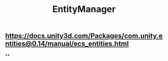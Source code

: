 #+TITLE: EntityManager
** https://docs.unity3d.com/Packages/com.unity.entities@0.14/manual/ecs_entities.html
**
